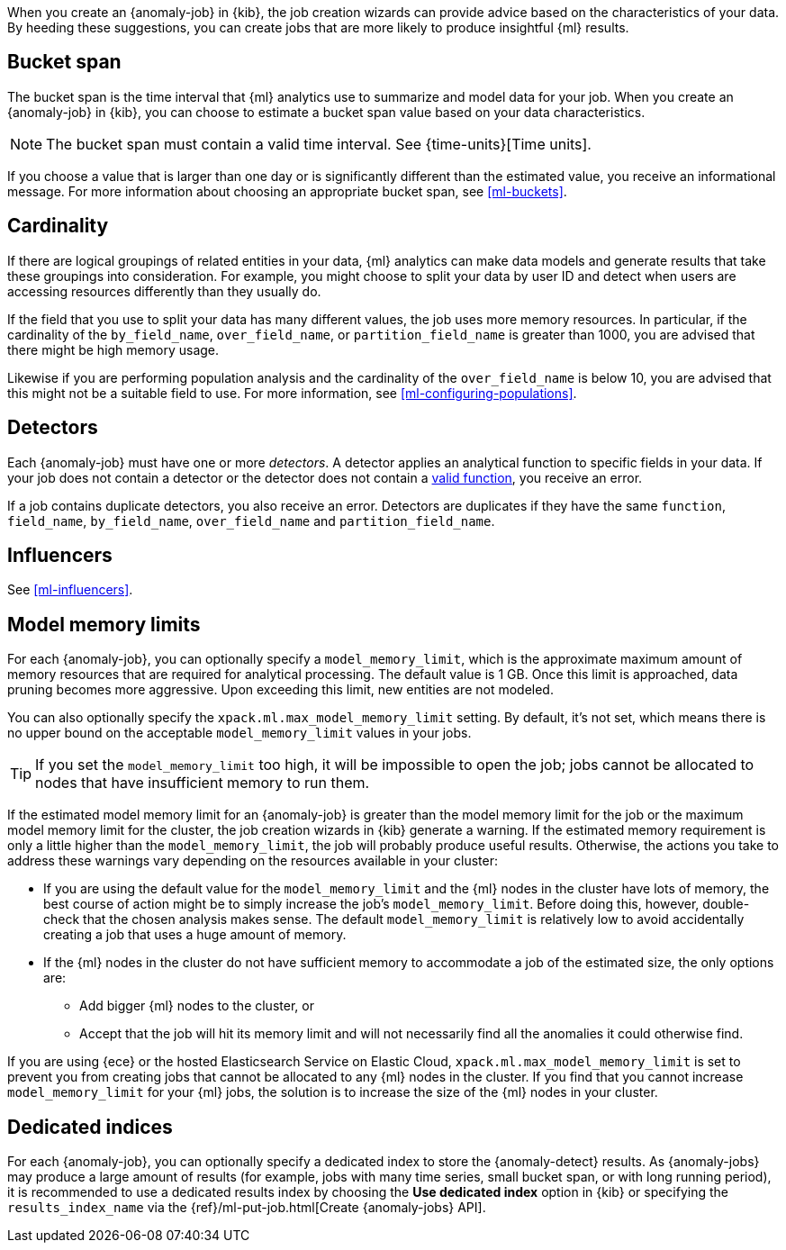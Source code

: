 When you create an {anomaly-job} in {kib}, the job creation wizards can
provide advice based on the characteristics of your data. By heeding these
suggestions, you can create jobs that are more likely to produce insightful {ml}
results.

[discrete]
[[ml-ad-bucket-span]]
== Bucket span

The bucket span is the time interval that {ml} analytics use to summarize and
model data for your job. When you create an {anomaly-job} in {kib}, you can
choose to estimate a bucket span value based on your data characteristics. 

NOTE: The bucket span must contain a valid time interval. See
{time-units}[Time units].

If you choose a value that is larger than one day or is significantly different 
than the estimated value, you receive an informational message. For more 
information about choosing an appropriate bucket span, see <<ml-buckets>>.

[discrete]
[[ml-ad-cardinality]]
== Cardinality

If there are logical groupings of related entities in your data, {ml} analytics
can make data models and generate results that take these groupings into
consideration. For example, you might choose to split your data by user ID and
detect when users are accessing resources differently than they usually do.

If the field that you use to split your data has many different values, the
job uses more memory resources. In particular, if the cardinality of the
`by_field_name`, `over_field_name`, or `partition_field_name` is greater than 
1000, you are advised that there might be high memory usage. 

Likewise if you are performing population analysis and the cardinality of the
`over_field_name` is below 10, you are advised that this might not be a suitable
field to use. For more information, see <<ml-configuring-populations>>.

[discrete]
[[ml-ad-detectors]]
== Detectors

Each {anomaly-job} must have one or more _detectors_. A detector applies an
analytical function to specific fields in your data. If your job does not
contain a  detector or the detector does not contain a 
<<ml-functions,valid function>>, you receive an error.

If a job contains duplicate detectors, you also receive an error. Detectors are 
duplicates if they have the same `function`, `field_name`, `by_field_name`, 
`over_field_name` and `partition_field_name`. 

[discrete]
[[ml-ad-influencers]]
== Influencers

See <<ml-influencers>>.


[discrete]
[[ml-ad-model-memory-limits]]
== Model memory limits

For each {anomaly-job}, you can optionally specify a `model_memory_limit`, which
is the approximate maximum amount of memory resources that are required for
analytical processing. The default value is 1 GB. Once this limit is approached,
data pruning becomes more aggressive. Upon exceeding this limit, new entities
are not modeled. 

You can also optionally specify the `xpack.ml.max_model_memory_limit` setting. 
By default, it's not set, which means there is no upper bound on the acceptable 
`model_memory_limit` values in your jobs. 

TIP: If you set the `model_memory_limit` too high, it will be impossible to open 
the job; jobs cannot be allocated to nodes that have insufficient memory to run 
them.

If the estimated model memory limit for an {anomaly-job} is greater than the
model memory limit for the job or the maximum model memory limit for the cluster,
the job creation wizards in {kib} generate a warning. If the estimated memory 
requirement is only a little higher than the `model_memory_limit`, the job will 
probably produce useful results. Otherwise, the actions you take to address 
these warnings vary depending on the resources available in your cluster:

* If you are using the default value for the `model_memory_limit` and the {ml} 
nodes in the cluster have lots of memory, the best course of action might be to 
simply increase the job's `model_memory_limit`. Before doing this, however, 
double-check that the chosen analysis makes sense. The default 
`model_memory_limit` is relatively low to avoid accidentally creating a job that 
uses a huge amount of memory.
* If the {ml} nodes in the cluster do not have sufficient memory to accommodate 
a job of the estimated size, the only options are:
** Add bigger {ml} nodes to the cluster, or 
** Accept that the job will hit its memory limit and will not necessarily find 
all the anomalies it could otherwise find.

If you are using {ece} or the hosted Elasticsearch Service on Elastic Cloud, 
`xpack.ml.max_model_memory_limit` is set to prevent you from creating jobs 
that cannot be allocated to any {ml} nodes in the cluster. If you find that you 
cannot increase `model_memory_limit` for your {ml} jobs, the solution is to 
increase the size of the {ml} nodes in your cluster.

[discrete]
[[ml-ad-dedicated-indices]]
== Dedicated indices

For each {anomaly-job}, you can optionally specify a dedicated index to store 
the {anomaly-detect} results. As {anomaly-jobs} may produce a large amount 
of results (for example, jobs with many time series, small bucket span, or with 
long running period), it is recommended to use a dedicated results index by 
choosing the **Use dedicated index** option in {kib} or specifying the 
`results_index_name` via the {ref}/ml-put-job.html[Create {anomaly-jobs} API].